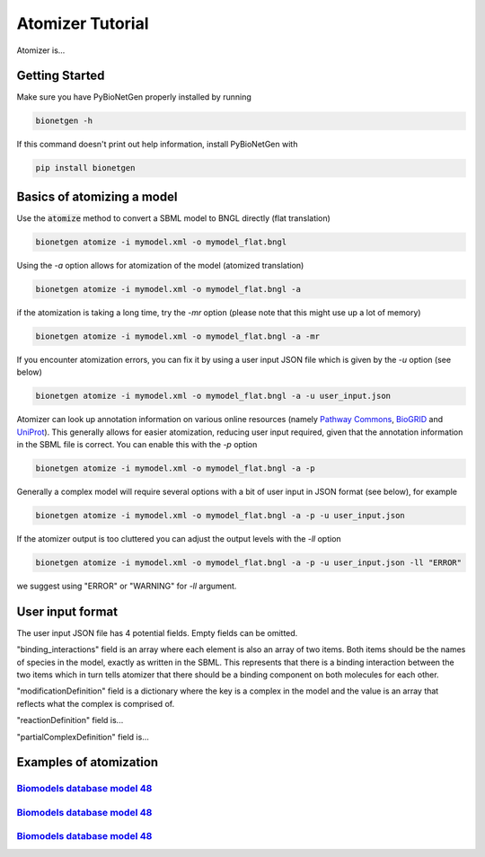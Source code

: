 .. _atomizer:

#################
Atomizer Tutorial
#################

Atomizer is... 

Getting Started
===============

Make sure you have PyBioNetGen properly installed by running

.. code-block:: shell

    bionetgen -h

If this command doesn't print out help information, install PyBioNetGen with

.. code-block:: shell

    pip install bionetgen

Basics of atomizing a model
===========================

Use the :code:`atomize` method to convert a SBML model to BNGL directly (flat translation)

.. code-block:: shell

    bionetgen atomize -i mymodel.xml -o mymodel_flat.bngl

Using the `-a` option allows for atomization of the model (atomized translation)

.. code-block:: shell

    bionetgen atomize -i mymodel.xml -o mymodel_flat.bngl -a

if the atomization is taking a long time, try the `-mr` option (please note that this might use up a lot of memory)

.. code-block:: shell

    bionetgen atomize -i mymodel.xml -o mymodel_flat.bngl -a -mr

If you encounter atomization errors, you can fix it by using a user input JSON file which is given by the `-u` option (see below)

.. code-block:: shell

    bionetgen atomize -i mymodel.xml -o mymodel_flat.bngl -a -u user_input.json

Atomizer can look up annotation information on various online resources (namely `Pathway Commons <https://www.pathwaycommons.org/>`_, `BioGRID <https://thebiogrid.org/>`_ and `UniProt <https://www.uniprot.org/>`_).
This generally allows for easier atomization, reducing user input required, given that the annotation information in the SBML file is correct. You can enable this with the `-p` option

.. code-block:: shell

    bionetgen atomize -i mymodel.xml -o mymodel_flat.bngl -a -p

Generally a complex model will require several options with a bit of user input in JSON format (see below), for example

.. code-block:: shell

    bionetgen atomize -i mymodel.xml -o mymodel_flat.bngl -a -p -u user_input.json

If the atomizer output is too cluttered you can adjust the output levels with the `-ll` option

.. code-block:: shell

    bionetgen atomize -i mymodel.xml -o mymodel_flat.bngl -a -p -u user_input.json -ll "ERROR"

we suggest using "ERROR" or "WARNING" for `-ll` argument. 

User input format
=================

The user input JSON file has 4 potential fields. Empty fields can be omitted. 

.. code-block:: json
    {
        "reactionDefinition" : [
        ],
        "partialComplexDefinition" : [
        ],
        "binding_interactions" : [
            ["Partner1", "Partner2"]
        ],
        "modificationDefinition": {
            "complex":["molecule1", "molecule2"],
        }
    }

"binding_interactions" field is an array where each element is also an array of two items. 
Both items should be the names of species in the model, exactly as written in the SBML. This represents
that there is a binding interaction between the two items which in turn tells atomizer that there 
should be a binding component on both molecules for each other. 

"modificationDefinition" field is a dictionary where the key is a complex in the model and the value
is an array that reflects what the complex is comprised of. 

"reactionDefinition" field is... 

"partialComplexDefinition" field is...


Examples of atomization
=======================

`Biomodels database model 48 <https://www.ebi.ac.uk/biomodels/BIOMD0000000048>`_
---------------------------------------------------------------------------------

`Biomodels database model 48 <https://www.ebi.ac.uk/biomodels/BIOMD0000000151>`_
---------------------------------------------------------------------------------

`Biomodels database model 48 <https://www.ebi.ac.uk/biomodels/BIOMD0000000543>`_
---------------------------------------------------------------------------------